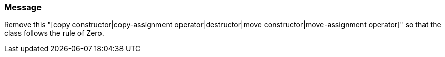 === Message

Remove this "[copy constructor|copy-assignment operator|destructor|move constructor|move-assignment operator]" so that the class follows the rule of Zero.

